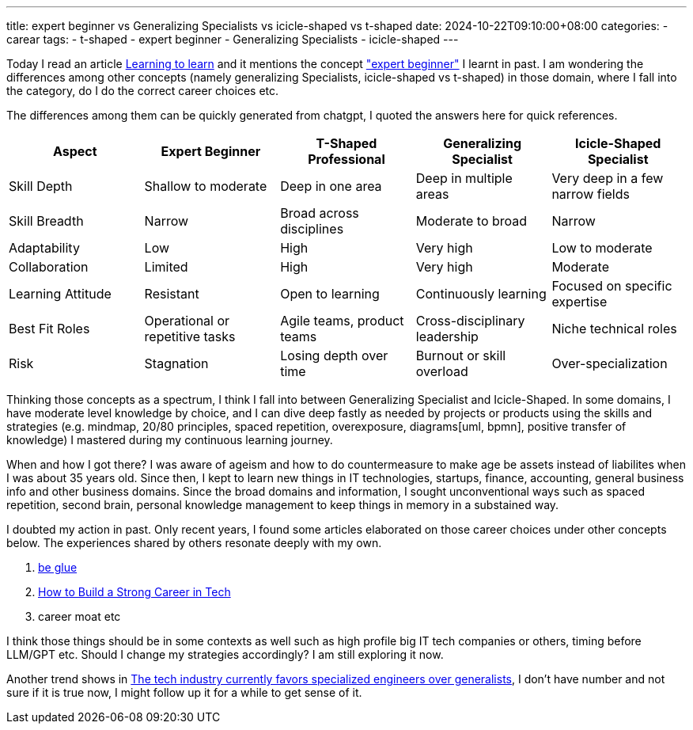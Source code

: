 ---
title: expert beginner vs Generalizing Specialists vs icicle-shaped vs t-shaped
date: 2024-10-22T09:10:00+08:00
categories:
- carear
tags:
- t-shaped
- expert beginner
- Generalizing Specialists
- icicle-shaped
---

Today I read an article https://kevin.the.li/posts/learning-to-learn/[Learning to learn] and it mentions the concept https://daedtech.com/how-developers-stop-learning-rise-of-the-expert-beginner/["expert beginner"] I learnt in past. I am wondering the differences among other concepts (namely generalizing Specialists, icicle-shaped vs t-shaped) in those domain, where I fall into the category, do I do the correct career choices etc.

The differences among them can be quickly generated from chatgpt, I quoted the answers here for quick references. 

[cols="1,1,1,1,1", options="header"]
|===
| Aspect                 | Expert Beginner          | T-Shaped Professional      | Generalizing Specialist   | Icicle-Shaped Specialist

| Skill Depth            | Shallow to moderate      | Deep in one area           | Deep in multiple areas    | Very deep in a few narrow fields
| Skill Breadth          | Narrow                   | Broad across disciplines   | Moderate to broad         | Narrow
| Adaptability           | Low                      | High                       | Very high                 | Low to moderate
| Collaboration          | Limited                  | High                       | Very high                 | Moderate
| Learning Attitude      | Resistant                | Open to learning           | Continuously learning     | Focused on specific expertise
| Best Fit Roles         | Operational or repetitive tasks | Agile teams, product teams | Cross-disciplinary leadership | Niche technical roles
| Risk                   | Stagnation               | Losing depth over time     | Burnout or skill overload | Over-specialization
|=== 

Thinking those concepts as a spectrum, I think I fall into between Generalizing Specialist and Icicle-Shaped. In some domains, I have moderate level knowledge by choice, and I can dive deep fastly as needed by projects or products using the skills and strategies (e.g. mindmap, 20/80 principles, spaced repetition, overexposure, diagrams[uml, bpmn], positive transfer of knowledge) I mastered during my continuous learning journey. 

When and how I got there? I was aware of ageism and how to do countermeasure to make age be assets instead of liabilites when I was about 35 years old. Since then, I kept to learn new things in IT technologies, startups, finance, accounting, general business info and other business domains. Since the broad domains and information, I sought unconventional ways such as spaced repetition, second brain, personal knowledge management to keep things in memory in a substained way. 

I doubted my action in past. Only recent years, I found some articles elaborated on those career choices under other concepts below. The experiences shared by others resonate deeply with my own.

. https://www.noidea.dog/glue[be glue]
. https://www.linkedin.com/pulse/how-build-strong-career-tech-thiago-ghisi/[How to Build a Strong Career in Tech]
. career moat etc

I think those things should be in some contexts as well such as high profile big IT tech companies or others,  timing before LLM/GPT etc. Should I change my strategies accordingly? I am still exploring it now. 

Another trend shows in https://www.reddit.com/r/ExperiencedDevs/comments/18h1b0t/the_tech_industry_currently_favors_specialized/[The tech industry currently favors specialized engineers over generalists], I don't have number and not sure if it is true now, I might follow up it for a while to get sense of it.
